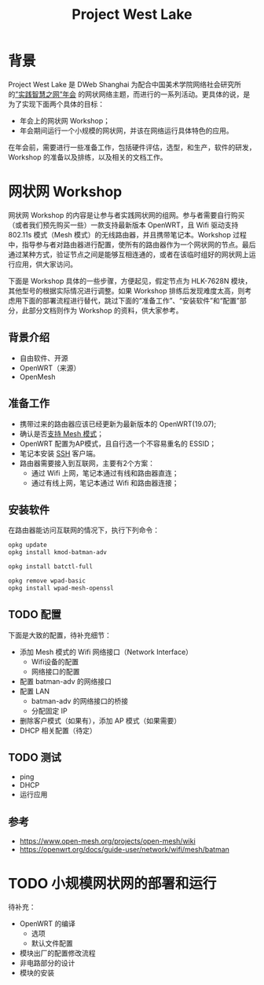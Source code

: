 #+title: Project West Lake

* 背景
Project West Lake 是 DWeb Shanghai 为配合中国美术学院网络社会研究所的[[https://www.caa-ins.org/archives/6728][”实践智慧之网”年会]] 的网状网络主题，而进行的一系列活动。更具体的说，是为了实现下面两个具体的目标：

+ 年会上的网状网 Workshop；
+ 年会期间运行一个小规模的网状网，并该在网络运行具体特色的应用。

在年会前，需要进行一些准备工作，包括硬件评估，选型，和生产，软件的研发，Workshop 的准备以及排练，以及相关的文档工作。

* 网状网 Workshop

网状网 Workshop 的内容是让参与者实践网状网的组网。参与者需要自行购买（或者我们预先购买一些）一款支持最新版本 OpenWRT，且 Wifi 驱动支持 802.11s 模式（Mesh 模式）的无线路由器，并且携带笔记本。Workshop 过程中，指导参与者对路由器进行配置，使所有的路由器作为一个网状网的节点。最后通过某种方式，验证节点之间是能够互相连通的，或者在该临时组好的网状网上运行应用，供大家访问。

下面是 Workshop 具体的一些步骤，方便起见，假定节点为 HLK-7628N 模块，其他型号的根据实际情况进行调整。如果 Workshop 排练后发现难度太高，则考虑用下面的部署流程进行替代，跳过下面的“准备工作”、“安装软件”和“配置”部分，此部分文档则作为 Workshop 的资料，供大家参考。

** 背景介绍
+ 自由软件、开源
+ OpenWRT（来源）
+ OpenMesh
** 准备工作
+ 携带过来的路由器应该已经更新为最新版本的 OpenWRT(19.07);
+ 确认是否[[https://openwrt.org/docs/guide-user/network/wifi/mesh/batman#does_your_device_support_80211s_or_ibss][支持 Mesh 模式]]；
+ OpenWRT 配置为AP模式，且自行选一个不容易重名的 ESSID；
+ 笔记本安装 [[https://en.wikipedia.org/wiki/Secure_Shell][SSH]] 客户端。
+ 路由器需要接入到互联网，主要有2个方案：
  - 通过 Wifi 上网，笔记本通过有线和路由器直连；
  - 通过有线上网，笔记本通过 Wifi 和路由器连接；
** 安装软件
在路由器能访问互联网的情况下，执行下列命令：
#+begin_src sh
opkg update
opkg install kmod-batman-adv

opkg install batctl-full

opkg remove wpad-basic
opkg install wpad-mesh-openssl
#+end_src

** TODO 配置
下面是大致的配置，待补充细节：

+ 添加 Mesh 模式的 Wifi 网络接口（Network Interface）
  - Wifi设备的配置
  - 网络接口的配置
+ 配置 batman-adv 的网络接口
+ 配置 LAN
  + batman-adv 的网络接口的桥接
  + 分配固定 IP
+ 删除客户模式（如果有），添加 AP 模式（如果需要）
+ DHCP 相关配置（待定）

** TODO 测试
- ping
- DHCP
- 运行应用

** 参考
+ https://www.open-mesh.org/projects/open-mesh/wiki
+ https://openwrt.org/docs/guide-user/network/wifi/mesh/batman

* TODO 小规模网状网的部署和运行
待补充：

- OpenWRT 的编译
  + 选项
  + 默认文件配置
- 模块出厂的配置修改流程
- 非电路部分的设计
- 模块的安装
